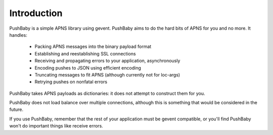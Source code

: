 Introduction
============

PushBaby is a simple APNS library using gevent. PushBaby aims to
do the hard bits of APNS for you and no more. It handles:

 * Packing APNS messages into the binary payload format
 * Establishing and reestablishing SSL connections
 * Receiving and propagating errors to your application, asynchronously
 * Encoding pushes to JSON using efficient encoding
 * Truncating messages to fit APNS (although currently not for loc-args)
 * Retrying pushes on nonfatal errors

PushBaby takes APNS payloads as dictionaries: it does not attempt to
construct them for you.

PushBaby does not load balance over multiple connections, although
this is something that would be considered in the future.

If you use PushBaby, remember that the rest of your application
must be gevent compatible, or you'll find PushBaby won't do
important things like receive errors.
